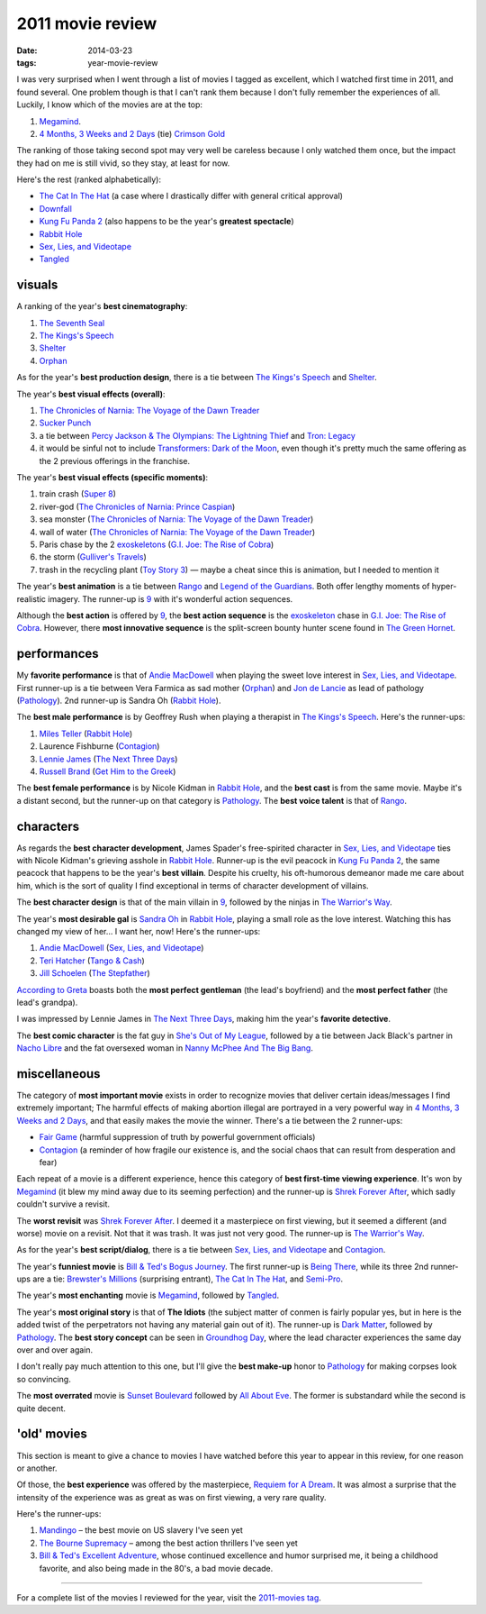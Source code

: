 2011 movie review
=================

:date: 2014-03-23
:tags: year-movie-review



I was very surprised when I went through a list of movies I tagged as
excellent, which I watched first time in 2011, and found several. One
problem though is that I can't rank them because I don't fully remember
the experiences of all. Luckily, I know which of the movies are at the
top:

1. `Megamind`_.
2. `4 Months, 3 Weeks and 2 Days`_ (tie) `Crimson Gold`_

The ranking of those taking second spot may very well be careless
because I only watched them once, but the impact they had on me is still
vivid, so they stay, at least for now.

Here's the rest (ranked alphabetically):

-  `The Cat In The Hat`_ (a case where I drastically differ with general
   critical approval)
-  `Downfall`_
-  `Kung Fu Panda 2`_ (also happens to be the year's **greatest
   spectacle**)
-  `Rabbit Hole`_
-  `Sex, Lies, and Videotape`_
-  `Tangled`_

visuals
-------

A ranking of the year's **best cinematography**:

1. `The Seventh Seal`_
2. `The Kings's Speech`_
3. `Shelter`_
4. `Orphan`_

As for the year's **best production design**, there is a tie between
`The Kings's Speech`_ and `Shelter`_.

The year's **best visual effects (overall)**:

1. `The Chronicles of Narnia: The Voyage of the Dawn Treader`_
2. `Sucker Punch`_
3. a tie between `Percy Jackson & The Olympians: The Lightning Thief`_
   and `Tron: Legacy`_
4. it would be sinful not to include `Transformers: Dark of the Moon`_,
   even though it's pretty much the same offering as the 2 previous
   offerings in the franchise.

The year's **best visual effects (specific moments)**:

1. train crash (`Super 8`_)
2. river-god (`The Chronicles of Narnia: Prince Caspian`_)
3. sea monster (`The Chronicles of Narnia: The Voyage of the Dawn
   Treader`_)
4. wall of water (`The Chronicles of Narnia: The Voyage of the Dawn
   Treader`_)
5. Paris chase by the 2 `exoskeletons`_ (`G.I. Joe: The Rise of Cobra`_)
6. the storm (`Gulliver's Travels`_)
7. trash in the recycling plant (`Toy Story 3`_) — maybe a cheat since
   this is animation, but I needed to mention it

The year's **best animation** is a tie between `Rango`_ and `Legend of
the Guardians`_. Both offer lengthy moments of hyper-realistic imagery.
The runner-up is `9`_ with it's wonderful action sequences.

Although the **best action** is offered by `9`_, the **best action
sequence** is the `exoskeleton`_ chase in `G.I. Joe: The Rise of
Cobra`_. However, there **most innovative sequence** is the split-screen
bounty hunter scene found in `The Green Hornet`_.

performances
------------

My **favorite performance** is that of `Andie MacDowell`_ when playing
the sweet love interest in `Sex, Lies, and Videotape`_. First runner-up
is a tie between Vera Farmica as sad mother (`Orphan`_) and `Jon de
Lancie`_ as lead of pathology (`Pathology`_). 2nd runner-up is Sandra Oh
(`Rabbit Hole`_).

The **best male performance** is by Geoffrey Rush when playing a
therapist in `The Kings's Speech`_. Here's the runner-ups:

#. `Miles Teller`_ (`Rabbit Hole`_)
#. Laurence Fishburne (`Contagion`_)
#. `Lennie James`_ (`The Next Three Days`_)
#. `Russell Brand`_ (`Get Him to the Greek`_)

The **best female performance** is by Nicole Kidman in `Rabbit Hole`_,
and the **best cast** is from the same movie. Maybe it's a distant
second, but the runner-up on that category is `Pathology`_. The **best
voice talent** is that of `Rango`_.

characters
----------

As regards the **best character development**, James Spader's
free-spirited character in `Sex, Lies, and Videotape`_ ties with Nicole
Kidman's grieving asshole in `Rabbit Hole`_. Runner-up is the evil
peacock in `Kung Fu Panda 2`_, the same peacock that happens to be the
year's **best villain**. Despite his cruelty, his oft-humorous
demeanor made me care about him, which is the sort of quality I find
exceptional in terms of character development of villains.

The **best character design** is that of the main villain in `9`_,
followed by the ninjas in `The Warrior's Way`_.

The year's **most desirable gal** is `Sandra Oh`_ in `Rabbit Hole`_,
playing a small role as the love interest. Watching this has changed my
view of her... I want her, now! Here's the runner-ups:

#. `Andie MacDowell`_ (`Sex, Lies, and Videotape`_)
#. `Teri Hatcher`_ (`Tango & Cash`_)
#. `Jill Schoelen`_ (`The Stepfather`_)

`According to Greta`_ boasts both the **most perfect gentleman** (the
lead's boyfriend) and the **most perfect father** (the lead's grandpa).

I was impressed by Lennie James in `The Next Three Days`_, making him
the year's **favorite detective**.

The **best comic character** is the fat guy in `She's Out of My
League`_, followed by a tie between Jack Black's partner in `Nacho
Libre`_ and the fat oversexed woman in `Nanny McPhee And The Big Bang`_.

miscellaneous
-------------

The category of **most important movie** exists in order to recognize
movies that deliver certain ideas/messages I find extremely important;
The harmful effects of making abortion illegal are portrayed in
a very powerful way in `4 Months, 3 Weeks and 2 Days`_, and that easily
makes the movie the winner. There's a tie between the 2 runner-ups:

- `Fair Game`_ (harmful suppression of truth by powerful government officials)
- `Contagion`_ (a reminder of how fragile our existence is,
  and the social chaos that can result from desperation and fear)

Each repeat of a movie is a different experience, hence this category of
**best first-time viewing experience**. It's won by `Megamind`_
(it blew my mind away due to its seeming perfection)
and the runner-up is `Shrek Forever After`_,
which sadly couldn't survive a revisit.

The **worst revisit** was `Shrek Forever After`_. I deemed it a
masterpiece on first viewing, but it seemed a different (and worse)
movie on a revisit. Not that it was trash. It was just not very good.
The runner-up is `The Warrior's Way`_.

As for the year's **best script/dialog**,
there is a tie between `Sex, Lies, and Videotape`_ and `Contagion`_.

The year's **funniest movie** is `Bill & Ted's Bogus Journey`_. The
first runner-up is `Being There`_, while its three 2nd runner-ups are a
tie: `Brewster's Millions`_ (surprising entrant), `The Cat In The Hat`_,
and `Semi-Pro`_.

The year's **most enchanting** movie is `Megamind`_, followed by
`Tangled`_.

The year's **most original story** is that of **The Idiots** (the
subject matter of conmen is fairly popular yes, but in here is the added
twist of the perpetrators not having any material gain out of it). The
runner-up is `Dark Matter`_, followed by `Pathology`_.
The **best story concept** can be seen in `Groundhog Day`_, where the
lead character experiences the same day over and over again.

I don't really pay much attention to this one, but I'll give the **best
make-up** honor to `Pathology`_ for making corpses look so convincing.

The **most overrated** movie is `Sunset Boulevard`_ followed by `All
About Eve`_. The former is substandard while the second is quite decent.

'old' movies
------------

This section is meant to give a chance to movies I have watched before
this year to appear in this review, for one reason or another.

Of those, the **best experience** was offered by the masterpiece,
`Requiem for A Dream`_. It was almost a surprise that the intensity of
the experience was as great as was on first viewing, a very rare
quality.

Here's the runner-ups:

1. `Mandingo`_ – the best movie on US slavery I've seen yet
2. `The Bourne Supremacy`_ – among the best action thrillers I've seen
   yet
3. `Bill & Ted's Excellent Adventure`_, whose continued excellence and
   humor surprised me, it being a childhood favorite, and also being
   made in the 80's, a bad movie decade.

--------------

For a complete list of the movies I reviewed for the year, visit the
`2011-movies tag`_.


.. _Megamind: http://movies.tshepang.net/megamind-2010
.. _4 Months, 3 Weeks and 2 Days: http://movies.tshepang.net/4-months-3-weeks-and-2-days-2007
.. _Crimson Gold: http://movies.tshepang.net/crimson-gold-2003
.. _The Cat In The Hat: http://movies.tshepang.net/the-cat-in-the-hat-2003
.. _Downfall: http://movies.tshepang.net/downfall-2004
.. _Kung Fu Panda 2: http://movies.tshepang.net/kung-fu-panda-2-2011
.. _Rabbit Hole: http://movies.tshepang.net/rabbit-hole-2010
.. _Sex, Lies, and Videotape: http://movies.tshepang.net/sex-lies-and-videotape-1989
.. _Tangled: http://movies.tshepang.net/tangled-2010
.. _The Seventh Seal: http://movies.tshepang.net/the-seventh-seal-1957
.. _The Kings's Speech: http://movies.tshepang.net/the-kings-speech-2010
.. _Shelter: http://movies.tshepang.net/shelter-2010
.. _Orphan: http://movies.tshepang.net/orphan-2009
.. _`The Chronicles of Narnia: The Voyage of the Dawn Treader`: http://movies.tshepang.net/the-chronicles-of-narnia-the-voyage-of-the-dawn-treader-2010
.. _Sucker Punch: http://movies.tshepang.net/sucker-punch-2011
.. _`Percy Jackson & The Olympians: The Lightning Thief`: http://movies.tshepang.net/percy-jackson-the-olympians-the-lightning-thief-2010
.. _`Tron: Legacy`: http://movies.tshepang.net/tron-legacy-2010
.. _Super 8: http://movies.tshepang.net/super-8-2011
.. _`The Chronicles of Narnia: Prince Caspian`: http://movies.tshepang.net/the-chronicles-of-narnia-prince-caspian-2008
.. _exoskeletons: http://en.wikipedia.org/wiki/Powered_exoskeleton
.. _`G.I. Joe: The Rise of Cobra`: http://movies.tshepang.net/gi-joe-the-rise-of-cobra-2009
.. _Gulliver's Travels: http://movies.tshepang.net/gullivers-travels-2010
.. _Toy Story 3: http://movies.tshepang.net/toy-story-3-2010
.. _Rango: http://movies.tshepang.net/rango-2011
.. _Legend of the Guardians: http://movies.tshepang.net/legend-of-the-guardians-the-owls-of-gahoole-2010
.. _9: http://movies.tshepang.net/9-2009
.. _exoskeleton: http://en.wikipedia.org/wiki/Powered_exoskeleton
.. _The Green Hornet: http://movies.tshepang.net/the-green-hornet-2011
.. _Andie MacDowell: http://en.wikipedia.org/wiki/Andie_MacDowell
.. _Jon de Lancie: http://en.wikipedia.org/wiki/John_de_Lancie
.. _Pathology: http://movies.tshepang.net/pathology-2008
.. _Miles Teller: http://en.wikipedia.org/wiki/Miles_Teller
.. _Contagion: http://movies.tshepang.net/contagion-2011
.. _Fair Game: http://movies.tshepang.net/fair-game
.. _Lennie James: http://en.wikipedia.org/wiki/Lennie_James
.. _The Next Three Days: http://movies.tshepang.net/the-next-three-days-2010
.. _Russell Brand: http://en.wikipedia.org/wiki/Russell_Brand
.. _Get Him to the Greek: http://movies.tshepang.net/get-him-to-the-greek-2010
.. _The Warrior's Way: http://movies.tshepang.net/the-warriors-way-2010
.. _Sandra Oh: http://en.wikipedia.org/wiki/Sandra_Oh
.. _Shirley MacLaine: http://en.wikipedia.org/wiki/Shirley_MacLaine
.. _Being There: http://movies.tshepang.net/being-there-1979
.. _Teri Hatcher: http://en.wikipedia.org/wiki/Teri_Hatcher
.. _Tango & Cash: http://movies.tshepang.net/tango-cash-1989
.. _Jill Schoelen: http://en.wikipedia.org/wiki/Jill_Schoelen
.. _The Stepfather: http://movies.tshepang.net/the-stepfather-1987
.. _According to Greta: http://movies.tshepang.net/according-to-greta-2009
.. _She's Out of My League: http://movies.tshepang.net/shes-out-of-my-league-2010
.. _Nacho Libre: http://movies.tshepang.net/nacho-libre-2006
.. _Nanny McPhee And The Big Bang: http://movies.tshepang.net/nanny-mcphee-and-the-big-bang-2010
.. _Shrek Forever After: http://movies.tshepang.net/shrek-forever-after-2010
.. _Bill & Ted's Bogus Journey: http://movies.tshepang.net/bill-teds-bogus-journey-1991
.. _Brewster's Millions: http://movies.tshepang.net/brewsters-millions-1985
.. _Semi-Pro: http://movies.tshepang.net/semi-pro-2008
.. _Dark Matter: http://movies.tshepang.net/dark-matter-2007
.. _Sunset Boulevard: http://movies.tshepang.net/sunset-boulevard-1950
.. _All About Eve: http://movies.tshepang.net/all-about-eve-1950
.. _Requiem for A Dream: http://movies.tshepang.net/requiem-for-a-dream-2000
.. _Mandingo: http://movies.tshepang.net/mandingo-1975
.. _The Bourne Supremacy: http://movies.tshepang.net/the-bourne-supremacy-2004
.. _Bill & Ted's Excellent Adventure: http://movies.tshepang.net/bill-teds-excellent-adventure-1989
.. _2011-movies tag: http://movies.tshepang.net/tag/2011-movie
.. _Transformers\: Dark of the Moon: http://movies.tshepang.net/transformers-dark-of-the-moon-2011
.. _Groundhog Day: http://movies.tshepang.net/groundhog-day-1993
